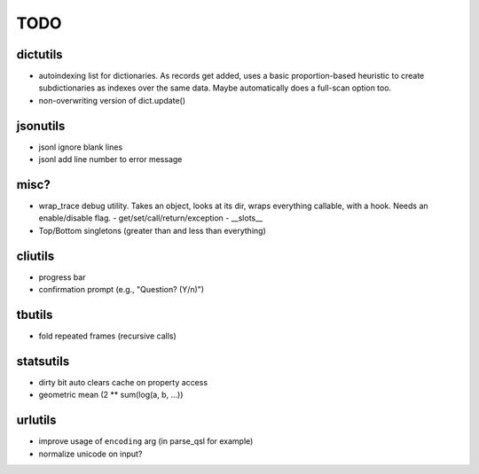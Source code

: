 TODO
====

dictutils
---------

- autoindexing list for dictionaries. As records get added, uses a
  basic proportion-based heuristic to create subdictionaries as
  indexes over the same data. Maybe automatically does a full-scan
  option too.
- non-overwriting version of dict.update()

jsonutils
---------

* jsonl ignore blank lines
* jsonl add line number to error message

misc?
-----

- wrap_trace debug utility. Takes an object, looks at its dir, wraps
  everything callable, with a hook. Needs an enable/disable flag.
  - get/set/call/return/exception
  - __slots__
- Top/Bottom singletons (greater than and less than everything)


cliutils
--------

- progress bar
- confirmation prompt (e.g., "Question? (Y/n)")

tbutils
-------

- fold repeated frames (recursive calls)

statsutils
----------

- dirty bit auto clears cache on property access
- geometric mean (2 ** sum(log(a, b, ...))

urlutils
--------

* improve usage of ``encoding`` arg (in parse_qsl for example)
* normalize unicode on input?
